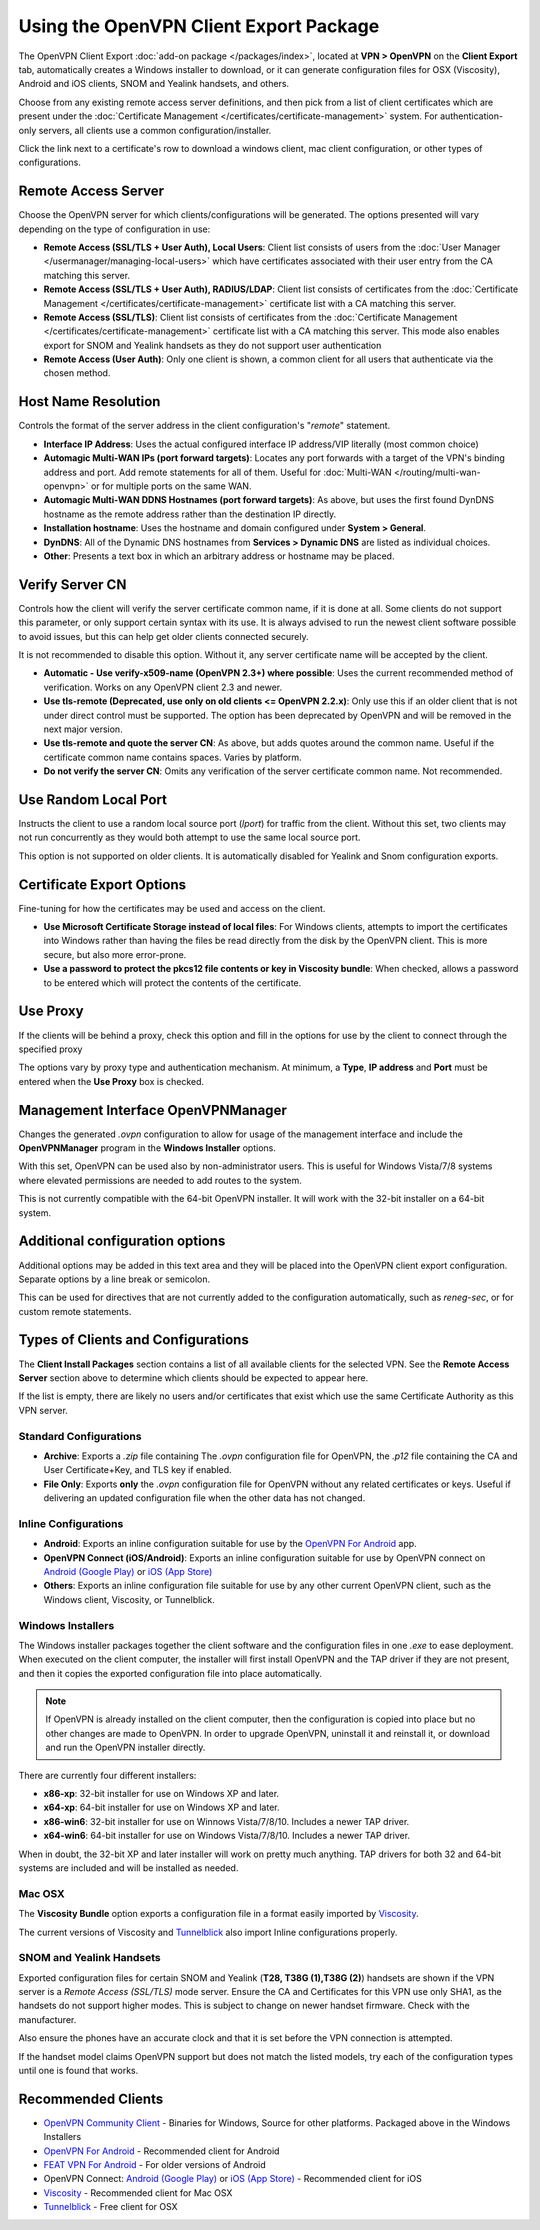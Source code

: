 Using the OpenVPN Client Export Package
=======================================

The OpenVPN Client Export :doc:`add-on package </packages/index>`,
located at **VPN > OpenVPN** on the **Client Export** tab, automatically
creates a Windows installer to download, or it can generate configuration
files for OSX (Viscosity), Android and iOS clients, SNOM and Yealink
handsets, and others.

Choose from any existing remote access server definitions, and then pick
from a list of client certificates which are present under the
:doc:`Certificate Management </certificates/certificate-management>` system. For
authentication-only servers, all clients use a common
configuration/installer.

Click the link next to a certificate's row to download a windows client,
mac client configuration, or other types of configurations.

Remote Access Server
--------------------

Choose the OpenVPN server for which clients/configurations will be
generated. The options presented will vary depending on the type of
configuration in use:

-  **Remote Access (SSL/TLS + User Auth), Local Users**: Client list
   consists of users from the :doc:`User Manager </usermanager/managing-local-users>` which have
   certificates associated with their user entry from the CA matching
   this server.
-  **Remote Access (SSL/TLS + User Auth), RADIUS/LDAP**: Client list
   consists of certificates from the :doc:`Certificate Management </certificates/certificate-management>` certificate list with a CA
   matching this server.
-  **Remote Access (SSL/TLS)**: Client list consists of certificates
   from the :doc:`Certificate Management </certificates/certificate-management>`
   certificate list with a CA matching this server. This mode also
   enables export for SNOM and Yealink handsets as they do not support
   user authentication
-  **Remote Access (User Auth)**: Only one client is shown, a common
   client for all users that authenticate via the chosen method.

Host Name Resolution
--------------------

Controls the format of the server address in the client configuration's
"*remote*" statement.

-  **Interface IP Address**: Uses the actual configured interface IP
   address/VIP literally (most common choice)
-  **Automagic Multi-WAN IPs (port forward targets)**: Locates any port
   forwards with a target of the VPN's binding address and port. Add
   remote statements for all of them. Useful for
   :doc:`Multi-WAN </routing/multi-wan-openvpn>`
   or for multiple ports on the same WAN.
-  **Automagic Multi-WAN DDNS Hostnames (port forward targets)**: As
   above, but uses the first found DynDNS hostname as the remote address
   rather than the destination IP directly.
-  **Installation hostname**: Uses the hostname and domain configured
   under **System > General**.
-  **DynDNS**: All of the Dynamic DNS hostnames from **Services >
   Dynamic DNS** are listed as individual choices.
-  **Other**: Presents a text box in which an arbitrary address or
   hostname may be placed.

Verify Server CN
----------------

Controls how the client will verify the server certificate common name,
if it is done at all. Some clients do not support this parameter, or
only support certain syntax with its use. It is always advised to run
the newest client software possible to avoid issues, but this can help
get older clients connected securely.

It is not recommended to disable this option. Without it, any server
certificate name will be accepted by the client.

-  **Automatic - Use verify-x509-name (OpenVPN 2.3+) where possible**:
   Uses the current recommended method of verification. Works on any
   OpenVPN client 2.3 and newer.
-  **Use tls-remote (Deprecated, use only on old clients <= OpenVPN
   2.2.x)**: Only use this if an older client that is not under direct
   control must be supported. The option has been deprecated by OpenVPN
   and will be removed in the next major version.
-  **Use tls-remote and quote the server CN**: As above, but adds quotes
   around the common name. Useful if the certificate common name
   contains spaces. Varies by platform.
-  **Do not verify the server CN**: Omits any verification of the server
   certificate common name. Not recommended.

Use Random Local Port
---------------------

Instructs the client to use a random local source port (*lport*) for
traffic from the client. Without this set, two clients may not run
concurrently as they would both attempt to use the same local source
port.

This option is not supported on older clients. It is automatically
disabled for Yealink and Snom configuration exports.

Certificate Export Options
--------------------------

Fine-tuning for how the certificates may be used and access on the
client.

-  **Use Microsoft Certificate Storage instead of local files**: For
   Windows clients, attempts to import the certificates into Windows
   rather than having the files be read directly from the disk by the
   OpenVPN client. This is more secure, but also more error-prone.
-  **Use a password to protect the pkcs12 file contents or key in
   Viscosity bundle**: When checked, allows a password to be entered
   which will protect the contents of the certificate.

Use Proxy
---------

If the clients will be behind a proxy, check this option and fill in the
options for use by the client to connect through the specified proxy

The options vary by proxy type and authentication mechanism. At minimum,
a **Type**, **IP address** and **Port** must be entered when the **Use
Proxy** box is checked.

Management Interface OpenVPNManager
-----------------------------------

Changes the generated *.ovpn* configuration to allow for usage of the
management interface and include the **OpenVPNManager** program in the
**Windows Installer** options.

With this set, OpenVPN can be used also by non-administrator users. This
is useful for Windows Vista/7/8 systems where elevated permissions are
needed to add routes to the system.

This is not currently compatible with the 64-bit OpenVPN installer. It
will work with the 32-bit installer on a 64-bit system.

Additional configuration options
--------------------------------

Additional options may be added in this text area and they will be
placed into the OpenVPN client export configuration. Separate options by
a line break or semicolon.

This can be used for directives that are not currently added to the
configuration automatically, such as *reneg-sec*, or for custom remote
statements.

Types of Clients and Configurations
-----------------------------------

The **Client Install Packages** section contains a list of all available
clients for the selected VPN. See the **Remote Access Server** section
above to determine which clients should be expected to appear here.

If the list is empty, there are likely no users and/or certificates that
exist which use the same Certificate Authority as this VPN server.

Standard Configurations
~~~~~~~~~~~~~~~~~~~~~~~

-  **Archive**: Exports a *.zip* file containing The *.ovpn*
   configuration file for OpenVPN, the *.p12* file containing the CA and
   User Certificate+Key, and TLS key if enabled.
-  **File Only**: Exports **only** the *.ovpn* configuration file for
   OpenVPN without any related certificates or keys. Useful if
   delivering an updated configuration file when the other data has not
   changed.

Inline Configurations
~~~~~~~~~~~~~~~~~~~~~

-  **Android**: Exports an inline configuration suitable for use by the
   `OpenVPN For
   Android <https://play.google.com/store/apps/details?id=de.blinkt.openvpn>`__
   app.
-  **OpenVPN Connect (iOS/Android)**: Exports an inline configuration
   suitable for use by OpenVPN connect on `Android (Google
   Play) <https://play.google.com/store/apps/details?id=net.openvpn.openvpn>`__
   or `iOS (App
   Store) <https://itunes.apple.com/us/app/openvpn-connect/id590379981>`__
-  **Others**: Exports an inline configuration file suitable for use by
   any other current OpenVPN client, such as the Windows client,
   Viscosity, or Tunnelblick.

Windows Installers
~~~~~~~~~~~~~~~~~~

The Windows installer packages together the client software and the
configuration files in one *.exe* to ease deployment. When executed on
the client computer, the installer will first install OpenVPN and the
TAP driver if they are not present, and then it copies the exported
configuration file into place automatically.

.. note:: If OpenVPN is already installed on the client computer, then the
  configuration is copied into place but no other changes are made to OpenVPN.
  In order to upgrade OpenVPN, uninstall it and reinstall it, or download and
  run the OpenVPN installer directly.

There are currently four different installers:

-  **x86-xp**: 32-bit installer for use on Windows XP and later.
-  **x64-xp**: 64-bit installer for use on Windows XP and later.
-  **x86-win6**: 32-bit installer for use on Winnows Vista/7/8/10.
   Includes a newer TAP driver.
-  **x64-win6**: 64-bit installer for use on Windows Vista/7/8/10.
   Includes a newer TAP driver.

When in doubt, the 32-bit XP and later installer will work on pretty
much anything. TAP drivers for both 32 and 64-bit systems are included
and will be installed as needed.

Mac OSX
~~~~~~~

The **Viscosity Bundle** option exports a configuration file in a format
easily imported by `Viscosity <http://www.sparklabs.com/viscosity/>`__.

The current versions of Viscosity and
`Tunnelblick <http://code.google.com/p/tunnelblick/>`__ also import
Inline configurations properly.

SNOM and Yealink Handsets
~~~~~~~~~~~~~~~~~~~~~~~~~

Exported configuration files for certain SNOM and Yealink (**T28, T38G
(1),T38G (2)**) handsets are shown if the VPN server is a *Remote Access
(SSL/TLS)* mode server. Ensure the CA and Certificates for this VPN use
only SHA1, as the handsets do not support higher modes. This is subject
to change on newer handset firmware. Check with the manufacturer.

Also ensure the phones have an accurate clock and that it is set before
the VPN connection is attempted.

If the handset model claims OpenVPN support but does not match the
listed models, try each of the configuration types until one is found
that works.

Recommended Clients
-------------------

-  `OpenVPN Community
   Client <http://openvpn.net/index.php/open-source/downloads.html>`__ -
   Binaries for Windows, Source for other platforms. Packaged above in
   the Windows Installers
-  `OpenVPN For
   Android <https://play.google.com/store/apps/details?id=de.blinkt.openvpn>`__
   - Recommended client for Android
-  `FEAT VPN For Android <http://www.featvpn.com/>`__ - For older
   versions of Android
-  OpenVPN Connect: `Android (Google
   Play) <https://play.google.com/store/apps/details?id=net.openvpn.openvpn>`__
   or `iOS (App
   Store) <https://itunes.apple.com/us/app/openvpn-connect/id590379981>`__
   - Recommended client for iOS
-  `Viscosity <http://www.sparklabs.com/viscosity/>`__ - Recommended
   client for Mac OSX
-  `Tunnelblick <http://code.google.com/p/tunnelblick/>`__ - Free client
   for OSX
